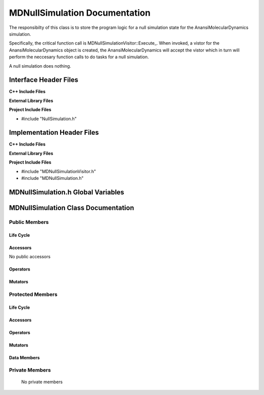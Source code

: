.. _MDNullSimulation source target:

.. default-domain:: cpp

.. namespace:: ANANSI

##############################
MDNullSimulation Documentation
##############################

The responsibilty of this class is to store the program logic for a null
simulation state for the AnansiMolecularDynamics simulation.

Specifically, the critical function call is
MDNullSimulationVisitor::Execute\_. When invoked, a vistor for the
AnansiMolecularDynamics object is created, the AnansiMolecularDynamics will
accept the vistor which in turn will perform the neccesary function calls to
do tasks for a null simulation.

A null simulation does nothing.

======================
Interface Header Files
======================

**C++ Include Files**

**External Library Files**

**Project Include Files**

* #include "NullSimulation.h"

===========================
Implementation Header Files
===========================

**C++ Include Files**

**External Library Files**

**Project Include Files**

* #include "MDNullSimulationVisitor.h"
* #include "MDNullSimulation.h"

===================================
MDNullSimulation.h Global Variables
===================================

====================================
MDNullSimulation Class Documentation
====================================

.. class:: MDNullSimulation : public NullSimulation

--------------
Public Members
--------------

^^^^^^^^^^
Life Cycle
^^^^^^^^^^

.. function:: MDNullSimulation::MDNullSimulation()

   The default constructor.

.. function:: MDNullSimulation::MDNullSimulation( const MDNullSimulation &other )

    The copy constructor.

.. function:: MDNullSimulation::MDNullSimulation(MDNullSimulation && other) 

    The copy-move constructor.

.. function:: MDNullSimulation::~MDNullSimulation()

    The destructor.

^^^^^^^^^
Accessors
^^^^^^^^^

No public accessors

^^^^^^^^^
Operators
^^^^^^^^^

.. function:: MDNullSimulation& MDNullSimulation::operator=( MDNullSimulation const & other)

    The assignment operator.

.. function:: MDNullSimulation& MDNullSimulation::operator=( MDNullSimulation && other)

    The assignment-move operator.

^^^^^^^^
Mutators
^^^^^^^^

-----------------
Protected Members
-----------------

^^^^^^^^^^
Life Cycle
^^^^^^^^^^

^^^^^^^^^
Accessors
^^^^^^^^^

.. function:: void Execute_(Simulation * const a_simulation) const final

    The resposibility of the function is to do null tasks
    for the object “a_simulation”. The current implementation uses the visitor
    class MDNullSimulationVisitor to accomplish this task.

    :param a_simulation:  A simulation object.
    :rtype: void

^^^^^^^^^
Operators
^^^^^^^^^

^^^^^^^^^
Mutators
^^^^^^^^^

^^^^^^^^^^^^
Data Members
^^^^^^^^^^^^

---------------
Private Members
---------------

    No private members

.. Commented out. 
.. ^^^^^^^^^^
.. Life Cycle
.. ^^^^^^^^^^
..
.. ^^^^^^^^^
.. Accessors
.. ^^^^^^^^^
.. 
.. ^^^^^^^^^
.. Operators
.. ^^^^^^^^^
.. 
.. ^^^^^^^^^
.. Mutators
.. ^^^^^^^^^
.. 
.. ^^^^^^^^^^^^
.. Data Members
.. ^^^^^^^^^^^^
